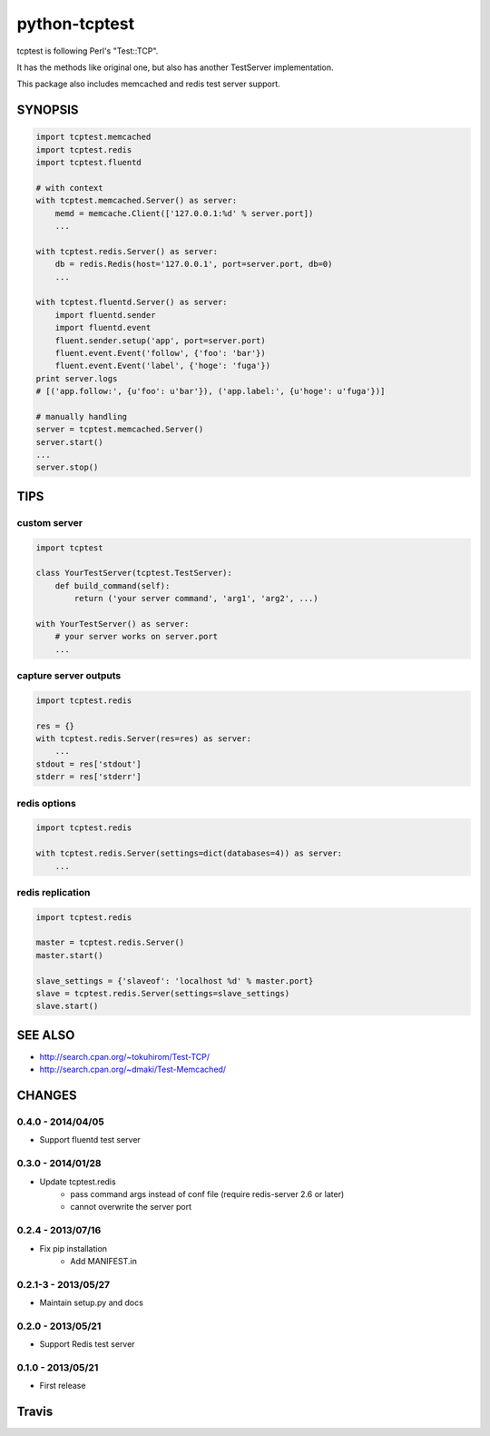 python-tcptest
==============

tcptest is following Perl's "Test::TCP".

It has the methods like original one, but also has another TestServer implementation.

This package also includes memcached and redis test server support.

SYNOPSIS
--------

.. code-block:: python

  import tcptest.memcached
  import tcptest.redis
  import tcptest.fluentd
  
  # with context
  with tcptest.memcached.Server() as server:
      memd = memcache.Client(['127.0.0.1:%d' % server.port])
      ...
  
  with tcptest.redis.Server() as server:
      db = redis.Redis(host='127.0.0.1', port=server.port, db=0)
      ...
  
  with tcptest.fluentd.Server() as server:
      import fluentd.sender
      import fluentd.event
      fluent.sender.setup('app', port=server.port)
      fluent.event.Event('follow', {'foo': 'bar'})
      fluent.event.Event('label', {'hoge': 'fuga'})
  print server.logs
  # [('app.follow:', {u'foo': u'bar'}), ('app.label:', {u'hoge': u'fuga'})]
  
  # manually handling
  server = tcptest.memcached.Server()
  server.start()
  ...
  server.stop()

TIPS
----

custom server
~~~~~~~~~~~~~

.. code-block:: python

  import tcptest
  
  class YourTestServer(tcptest.TestServer):
      def build_command(self):
          return ('your server command', 'arg1', 'arg2', ...)
  
  with YourTestServer() as server:
      # your server works on server.port
      ...

capture server outputs
~~~~~~~~~~~~~~~~~~~~~~

.. code-block:: python

  import tcptest.redis
  
  res = {}
  with tcptest.redis.Server(res=res) as server:
      ...
  stdout = res['stdout']
  stderr = res['stderr']

redis options
~~~~~~~~~~~~~

.. code-block:: python

  import tcptest.redis
  
  with tcptest.redis.Server(settings=dict(databases=4)) as server:
      ...

redis replication
~~~~~~~~~~~~~~~~~

.. code-block:: python

  import tcptest.redis
  
  master = tcptest.redis.Server()
  master.start()

  slave_settings = {'slaveof': 'localhost %d' % master.port}
  slave = tcptest.redis.Server(settings=slave_settings)
  slave.start()

SEE ALSO
--------

- http://search.cpan.org/~tokuhirom/Test-TCP/
- http://search.cpan.org/~dmaki/Test-Memcached/

CHANGES
-------

0.4.0 - 2014/04/05
~~~~~~~~~~~~~~~~~~

- Support fluentd test server

0.3.0 - 2014/01/28
~~~~~~~~~~~~~~~~~~

- Update tcptest.redis
    - pass command args instead of conf file (require redis-server 2.6 or later)
    - cannot overwrite the server port

0.2.4 - 2013/07/16
~~~~~~~~~~~~~~~~~~

- Fix pip installation
    - Add MANIFEST.in

0.2.1-3 - 2013/05/27
~~~~~~~~~~~~~~~~~~~~

- Maintain setup.py and docs

0.2.0 - 2013/05/21
~~~~~~~~~~~~~~~~~~

- Support Redis test server

0.1.0 - 2013/05/21
~~~~~~~~~~~~~~~~~~

- First release

Travis
------

.. image :: https://travis-ci.org/nekoya/python-tcptest.png?branch=master
